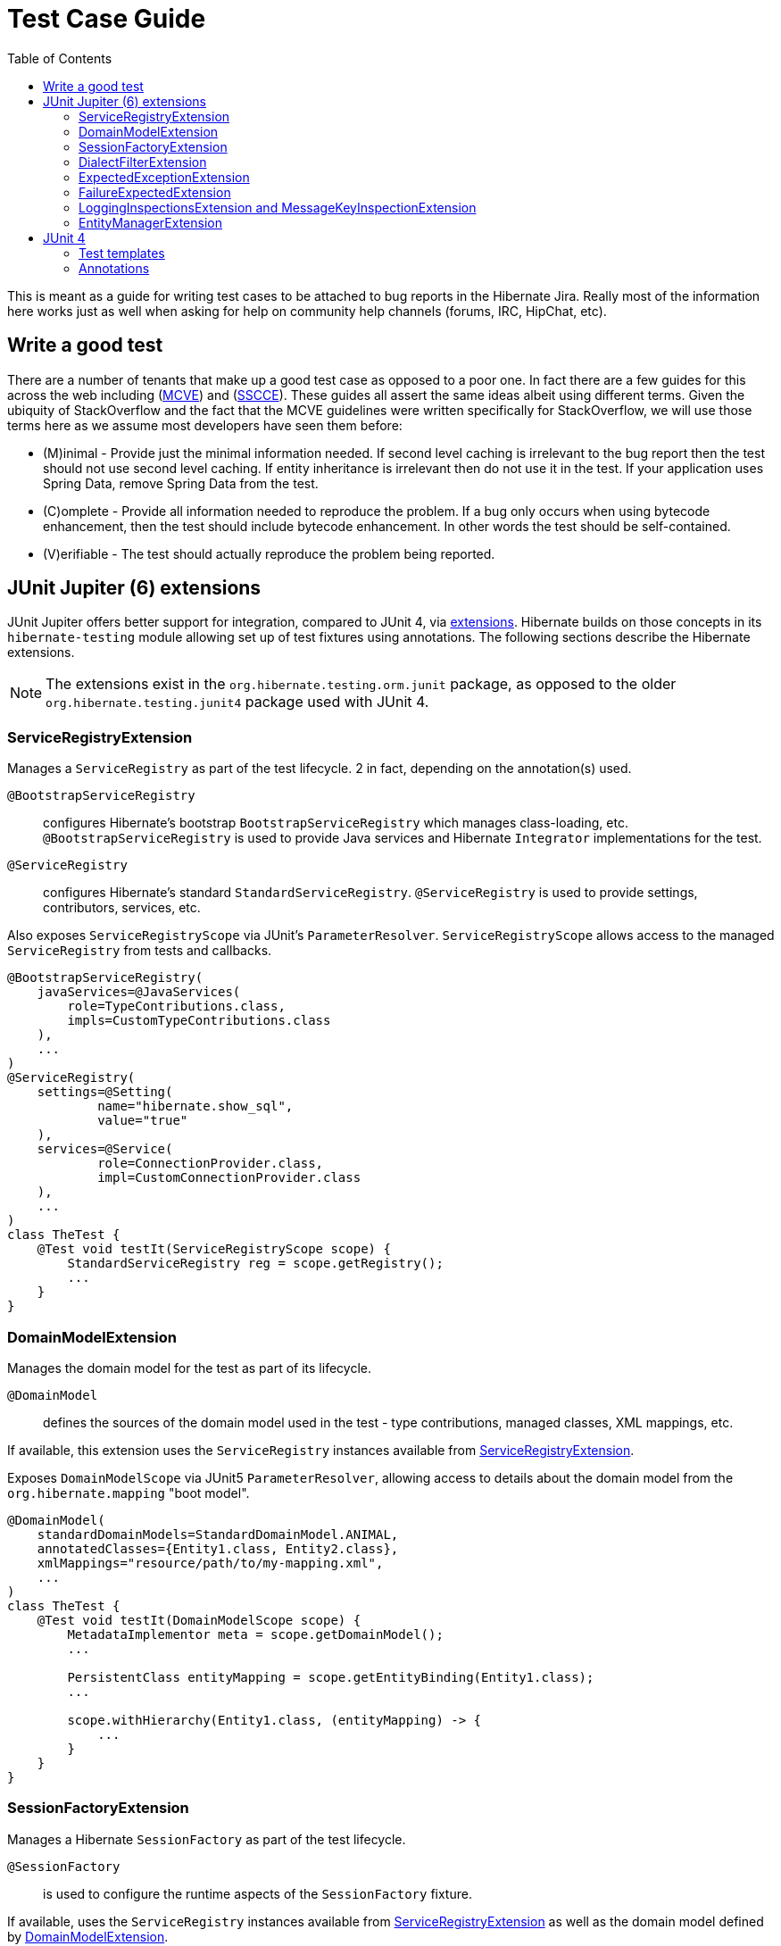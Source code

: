 = Test Case Guide
:toc:

This is meant as a guide for writing test cases to be attached to bug reports in the Hibernate Jira.  Really most of the information here works just as well when asking for help on community help channels (forums, IRC, HipChat, etc).


== Write a good test

There are a number of tenants that make up a good test case as opposed to a poor one.  In fact there are a few guides for this across the web including (http://stackoverflow.com/help/mcve[MCVE]) and (http://sscce.org/[SSCCE]).  These guides all assert the same ideas albeit using different terms.  Given the ubiquity of StackOverflow and the fact that the MCVE guidelines were written specifically for StackOverflow, we will use those terms here as we assume most developers have seen them before:

* (M)inimal - Provide just the minimal information needed.  If second level caching is irrelevant to the bug report then the test should not use second level caching.  If entity inheritance is irrelevant then do not use it in the test.  If your application uses Spring Data, remove Spring Data from the test.
* \(C)omplete - Provide all information needed to reproduce the problem.  If a bug only occurs when using bytecode enhancement, then the test should include bytecode enhancement.  In other words the test should be self-contained.
* (V)erifiable - The test should actually reproduce the problem being reported.


[[junit-jupiter]]
== [[junit5]] JUnit Jupiter (6) extensions

JUnit Jupiter offers better support for integration, compared to JUnit 4, via https://docs.junit.org/current/user-guide[extensions].  Hibernate builds on those concepts in its `hibernate-testing` module allowing set up of test fixtures using annotations.  The following sections describe the Hibernate extensions.

NOTE: The extensions exist in the `org.hibernate.testing.orm.junit` package, as opposed to the older `org.hibernate.testing.junit4` package used with JUnit 4.


[[junit5-service-registry]]
=== ServiceRegistryExtension

Manages a `ServiceRegistry` as part of the test lifecycle.  2 in fact, depending on the annotation(s) used.

`@BootstrapServiceRegistry`:: configures Hibernate's bootstrap `BootstrapServiceRegistry` which manages class-loading, etc.  `@BootstrapServiceRegistry` is used to provide Java services and Hibernate `Integrator` implementations for the test.
`@ServiceRegistry`:: configures Hibernate's standard `StandardServiceRegistry`.  `@ServiceRegistry` is used to provide settings, contributors, services, etc.

Also exposes `ServiceRegistryScope` via JUnit's `ParameterResolver`.  `ServiceRegistryScope` allows
access to the managed `ServiceRegistry` from tests and callbacks.

```
@BootstrapServiceRegistry(
    javaServices=@JavaServices(
        role=TypeContributions.class,
        impls=CustomTypeContributions.class
    ),
    ...
)
@ServiceRegistry(
    settings=@Setting(
            name="hibernate.show_sql",
            value="true"
    ),
    services=@Service(
            role=ConnectionProvider.class,
            impl=CustomConnectionProvider.class
    ),
    ...
)
class TheTest {
    @Test void testIt(ServiceRegistryScope scope) {
        StandardServiceRegistry reg = scope.getRegistry();
        ...
    }
}
```


[[junit5-domain-model]]
=== DomainModelExtension

Manages the domain model for the test as part of its lifecycle.

`@DomainModel`:: defines the sources of the domain model used in the test - type contributions, managed classes, XML mappings, etc.

If available, this extension uses the `ServiceRegistry` instances available from <<junit5-service-registry>>.

Exposes `DomainModelScope` via JUnit5 `ParameterResolver`, allowing access to details about the domain model from the `org.hibernate.mapping` "boot model".


```
@DomainModel(
    standardDomainModels=StandardDomainModel.ANIMAL,
    annotatedClasses={Entity1.class, Entity2.class},
    xmlMappings="resource/path/to/my-mapping.xml",
    ...
)
class TheTest {
    @Test void testIt(DomainModelScope scope) {
        MetadataImplementor meta = scope.getDomainModel();
        ...

        PersistentClass entityMapping = scope.getEntityBinding(Entity1.class);
        ...

        scope.withHierarchy(Entity1.class, (entityMapping) -> {
            ...
        }
    }
}
```


=== SessionFactoryExtension

Manages a Hibernate `SessionFactory` as part of the test lifecycle.

`@SessionFactory`:: is used to configure the runtime aspects of the `SessionFactory` fixture.

If available, uses the `ServiceRegistry` instances available from <<junit5-service-registry>> as well
as the domain model defined by <<junit5-domain-model>>.

Exposes `SessionFactoryScope` via JUnit5 `ParameterResolver`.

```
@SessionFactory(
    generateStatistics=true,
    exportSchema=true,
    useCollectingStatementInspector=true,
    ...
)
class TheTest {
    @Test void testIt(SessionFactoryScope scope) {
        SQLStatementInspector sqlCollector = scope.getCollectingStatementInspector();
        sqlCollector.clear();

        scope.inTransaction( (session) -> {
            ...
            assertThat(sqlCollector.getSqlQueries()).isEmpty();
        } );

        Entity1 e = scope.fromTransaction( (session) -> {
            Entity1 it = session.find(Entity1.class, id);
            ...
            return it;
        } );
    }
}
```

=== DialectFilterExtension

Allows filtering tests based on Dialect used.  Implemented as a JUnit `ExecutionCondition` which is used to dynamically determine whether a test should be run.  Used in conjunction with:

`@RequiresDialect`:: says to only run this test for the given Dialect(s).
`@SkipForDialect`:: says to skip this test for the given Dialect(s).

=== ExpectedExceptionExtension

Used with `@ExpectedException` to allow testing that an excepted exception occurs as the "success" condition.

```
@DomainModel(...)
@SessionFactory(...)
class TheTest {
    @Test
    @ExpectedException(UnknownEntityTypeException.class)
    void testIt(SessionFactoryScope) {
        scope.inTransaction( (session) -> {
            // Should fail as MyEmbeddable is not an entity
            session.find(MyEmbeddable.class, 1);
        } );
    }
}
```


=== FailureExpectedExtension

Used with `@FailureExpected` to indicate that a test is (currently) expected to fail.  You might use this, e.g., for a test that is the reproducer for a bug report before working on it.  It basically just flips the success/failure condition.  In fact, a test marked with `@FailureExpected` will be marked a failure if it succeeds.

```
@Test
@JiraKey("HHH-123456789")
@FailureExpected
void bugReproducer(...) {...}
```


=== LoggingInspectionsExtension and MessageKeyInspectionExtension

Both are used for testing log messages.

`@LoggingInspections`:: used to watch more than one "message key".
`MessageKeyInspection`:: used to watch a single "message key".


=== EntityManagerExtension

Used in conjunction with `@Jpa` to build tests with an `EntityManagerFactory` fixture.

Since Hibernate's `SessionFactory` *is a* `EntityManagerFactory`, `@BootstrapServiceRegistry`, `@ServiceRegistry`, `@DomainModel` and `@SessionFactory` can also be used to perform tests with a (`SessionFactory` as a) `EntityManagerFactory` fixture.

The distinction with `@Jpa` is that `EntityManagerExtension` uses the JPA-defined bootstrap APIs.  How the
`SessionFactory` is built is the difference.


== JUnit 4

Historically, Hibernate used JUnit 4 for its test suite.  Since the release of https://junit.org/junit5/[JUnit 5], we've moved to using the testing approach outlined in <<junit-jupiter>>.  However, many existing tests still use the legacy JUnit 4 based infrastructure (boilerplate) based on "test templates".


=== Test templates

The Hibernate team maintains a set of "test templates" intended to help developers write tests.  These test templates are maintained in GitHub @ https://github.com/hibernate/hibernate-test-case-templates/tree/main/orm[hibernate-test-case-templates]

* If you want to use the Hibernate native API, you should follow the instructions from http://in.relation.to/2015/06/26/hibernate-test-case-templates/[this article].
* If you want to use JPA, you should use the JPA templates that were detailed in http://in.relation.to/2016/01/14/hibernate-jpa-test-case-template/[this article].

NOTE: the test templates are generally not a good starting point for problems building the SessionFactory/EntityManager.  In JUnit terms they manage the SessionFactory/EntityManager as set-up and teardown constructs._

=== Annotations

When using "test templates" you can annotate a  single test or a whole test class with one of the following  annotations:

* FailureExpected - allows to skip a single test or all tests of a class, because test failures are expected. The test will actually run, but not lead to an error report. In fact if a test is marked with `@FailureExpected` and the test actually succeeds, an error occurs. As a parameter to this annotation a jira key is required.
* NotImplementedYet - test classes or methods annotated with @NotImplementedYet will run but not fail if the feature(s) that are being tested are not implemented yet for the current version. Optionally, a message and a version that is expected to have the feature already implemented can be provided as parameters.
* RequiresDialect - tests methods/classes annotated with `@RequiresDialect` will only run if the current Dialect matches the one specified as annotation parameter. You can also specify a comment and/or jira key explaining why this test requires a certain dialect
* RequiresDialectFeature - tests methods/classes annotated with `@RequiresDialectFeature` will only run if the current Dialect offers the specified feature. Examples for this features are `SupportsSequences`, `SupportsExpectedLobUsagePattern` or `SupportsIdentityColumns`. You can add more features if you need to. Have a look at `DialectChecks`.
* SkipForDialect - tests methods/classes annotated with `@SkipForDialect` will not run if  the current Dialect matches the one specified as annotation  parameter. You can also specify a comment and/or jira key explaining why  this test has to be skipped for the Dialect.
